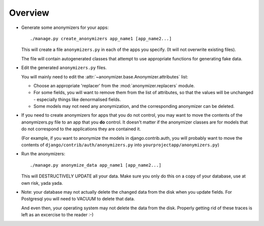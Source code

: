 ========
Overview
========

* Generate some anonymizers for your apps::

    ./manage.py create_anonymizers app_name1 [app_name2...]

  This will create a file ``anonymizers.py`` in each of the apps you specify.
  (It will not overwrite existing files).

  The file will contain autogenerated classes that attempt to use appropriate
  functions for generating fake data.

* Edit the generated ``anonymizers.py`` files.

  You will mainly need to edit the
  :attr:`~anonymizer.base.Anonymizer.attributes` list:

  * Choose an appropriate 'replacer' from the :mod:`anonymizer.replacers` module.

  * For some fields, you will want to remove them from the list of attributes, so
    that the values will be unchanged - especially things like denormalised
    fields.

  * Some models may not need any anonymization, and the corresponding anonymizer
    can be deleted.

* If you need to create anonymizers for apps that you do not control, you may
  want to move the contents of the anonymizers.py file to an app that you **do**
  control. It doesn't matter if the anonymizer classes are for models that do
  not correspond to the applications they are contained it.

  (For example, if you want to anonymize the models in django.contrib.auth, you
  will probably want to move the contents of ``django/contrib/auth/anonymizers.py``
  into ``yourprojectapp/anonymizers.py``)

* Run the anonymizers::

    ./manage.py anonymize_data app_name1 [app_name2...]

  This will DESTRUCTIVELY UPDATE all your data. Make sure you only do this on a
  copy of your database, use at own risk, yada yada.

* Note: your database may not actually delete the changed data from the disk
  when you update fields. For Postgresql you will need to VACUUM to delete that
  data.

  And even then, your operating system may not delete the data from the
  disk. Properly getting rid of these traces is left as an excercise to the
  reader :-)
